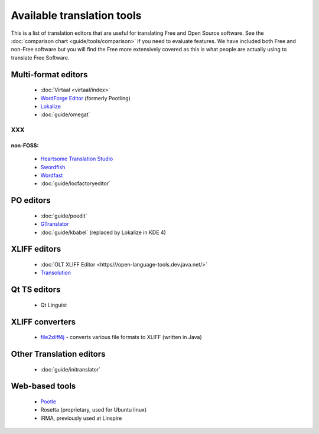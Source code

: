 
.. _../pages/guide/tools/list#available_translation_tools:

Available translation tools
***************************

This is a list of translation editors that are useful for translating Free and Open Source software.  See the :doc:`comparison chart <guide/tools/comparison>` if you need to evaluate features.  We have included both Free and non-Free software but you will find the Free more extensively covered as this is what people are actually using to translate Free Software.

.. _../pages/guide/tools/list#multi-format_editors:

Multi-format editors
====================
  * :doc:`Virtaal <virtaal/index>`
  * `WordForge Editor <http://www.khmeros.info/drupal612/node/3178>`_ (formerly Pootling)
  * `Lokalize <http://userbase.kde.org/Lokalize>`_
  * :doc:`guide/omegat`

XXX
---

.. _../pages/guide/tools/list#non-foss::

non-FOSS:
^^^^^^^^^
  * `Heartsome Translation Studio <http://www.heartsome.net/EN/xlfedit.html>`_
  * `Swordfish <http://www.maxprograms.com/products/swordfish.html>`_ 
  * `Wordfast <http://www.wordfast.net/>`_
  * :doc:`guide/locfactoryeditor`

.. _../pages/guide/tools/list#po_editors:

PO editors
==========

  * :doc:`guide/poedit`
  * `GTranslator <http://gtranslator.sourceforge.net>`_
  * :doc:`guide/kbabel` (replaced by Lokalize in KDE 4)

.. _../pages/guide/tools/list#xliff_editors:

XLIFF editors
=============

  * :doc:`OLT XLIFF Editor <https///open-language-tools.dev.java.net/>`
  * `Transolution <http://transolution.python-hosting.com/>`_

.. _../pages/guide/tools/list#qt_ts_editors:

Qt TS editors
=============
  * Qt Linguist

.. _../pages/guide/tools/list#xliff_converters:

XLIFF converters
================

  * `file2xliff4j <http://file2xliff4j.sourceforge.net/>`_ - converts various file formats to XLIFF (written in Java)

.. _../pages/guide/tools/list#other_translation_editors:

Other Translation editors
=========================

  * :doc:`guide/initranslator`

.. _../pages/guide/tools/list#web-based_tools:

Web-based tools
===============

  * `Pootle <http://qooxdoo.org/pootle/index>`_
  * Rosetta (proprietary, used for Ubuntu linux)
  * IRMA, previously used at Linspire